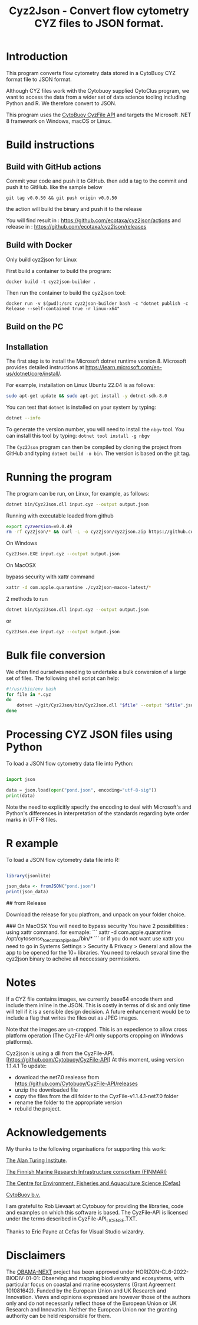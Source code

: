#+TITLE: Cyz2Json - Convert flow cytometry CYZ files to JSON format.

#+HTML: <img src="https://github.com/ecotaxa/cyz2json/actions/workflows/build.yml/badge.svg" alt="Build Cyz2Json"/>

* Introduction

This program converts flow cytometry data stored in a CytoBuoy CYZ
format file to JSON format.

Although CYZ files work with the Cytobuoy supplied CytoClus program,
we want to access the data from a wider set of data science tooling
including Python and R. We therefore convert to JSON.

This program uses the [[https://github.com/Cytobuoy/CyzFile-API][CytoBuoy CyzFile API]] and targets the Microsoft
.NET 8 framework on Windows, macOS or Linux.

* Build instructions

** Build with GitHub actions

Commit your code and push it to GitHub.
then add a tag to the commit and push it to GitHub. like the sample below
#+begin_src
git tag v0.0.50 && git push origin v0.0.50
#+end_src
the action will build the binary and push it to the release

You will find result in : https://github.com/ecotaxa/cyz2json/actions
and release in : https://github.com/ecotaxa/cyz2json/releases



** Build with Docker
Only build cyz2json for Linux

First build a container to build the program:
#+begin_src
docker build -t cyz2json-builder .     
#+end_src

Then run the container to build the cyz2json tool:
#+begin_src
docker run -v $(pwd):/src cyz2json-builder bash -c "dotnet publish -c Release --self-contained true -r linux-x64"     
#+end_src


** Build on the PC

** Installation
The first step is to install the Microsoft dotnet runtime version 8.
Microsoft provides detailed instructions at
https://learn.microsoft.com/en-us/dotnet/core/install/.

For example, installation on Linux Ubuntu 22.04 is as follows:

#+begin_src bash
sudo apt-get update && sudo apt-get install -y dotnet-sdk-8.0
#+end_src

You can test that =dotnet= is installed on your system by typing:

#+begin_src bash
dotnet --info
#+end_src

To generate the version number, you will need to install the =nbgv= tool.
You can install this tool by typing:
=dotnet tool install -g nbgv=


The =Cyz2Json= program can then be compiled by cloning the project
from GitHub and typing =dotnet build -o bin=.
The version is based on the git tag.

* Running the program

The program can be run, on Linux, for example, as follows:

#+begin_src bash
dotnet bin/Cyz2Json.dll input.cyz --output output.json
#+end_src

Running with executable loaded from github
#+begin_src bash
export cyzversion=v0.0.49
rm -rf cyz2json/* && curl -L -o cyz2json/cyz2json.zip https://github.com/ecotaxa/cyz2json/releases/download/$cyzversion/cyz2json-ubuntu-latest.zip && pushd cyz2json && unzip cyz2json.zip && popd && export LD_LIBRARY_PATH=$LD_LIBRARY_PATH:. && cyz2json/Cyz2Json ./Deployment\ 1\ 2024-07-18\ 21h12.cyz --metadatagreedy=false --output ./Deployment\ 1\ 2024-07-18\ 21h12.json
#+end_src


On Windows

#+begin_src bash
Cyz2Json.EXE input.cyz --output output.json
#+end_src

On MacOSX

bypass security with xattr command
#+begin_src bash
xattr -d com.apple.quarantine ./cyz2json-macos-latest/*
#+end_src

2 methods to run
#+begin_src bash
dotnet bin/Cyz2Json.dll input.cyz --output output.json
#+end_src
or
#+begin_src bash
Cyz2Json.exe input.cyz --output output.json
#+end_src



* Bulk file conversion

We often find ourselves needing to undertake a bulk conversion of a
large set of files. The following shell script can help:

#+begin_src bash
#!/usr/bin/env bash
for file in *.cyz
do
    dotnet ~/git/Cyz2Json/bin/Cyz2Json.dll "$file" --output "$file".json
done
#+end_src

* Processing CYZ JSON files using Python

To load a JSON flow cytometry data file into Python:

#+begin_src python

import json

data = json.load(open("pond.json", encoding="utf-8-sig"))
print(data)

#+end_src

Note the need to explicitly specify the encoding to deal with
Microsoft's and Python's differences in interpretation of the
standards regarding byte order marks in UTF-8 files.

* R example

To load a JSON flow cytometry data file into R:

#+begin_src R

library(jsonlite)

json_data <- fromJSON("pond.json")
print(json_data)

#+end_src

# Installation
## from Release

Download the release for you platfrom, and unpack on your folder choice.

### On MacOSX
You will need to bypass security 
You have 2 possibilities :
using xattr command.
for exmaple:
```
xattr -d com.apple.quarantine  /opt/cytosense_to_ecotaxa_pipeline/bin/*
```
or if you do not want use xattr you need to go in Systems Settings > Security & Privacy > General and allow the app to be opened for the 10+ libraries. You need to relauch sevaral time the cyz2json binary to acheive all neccessary permissions.


* Notes

If a CYZ file contains images, we currently base64 encode them and
include them inline in the JSON. This is costly in terms of disk and
only time will tell if it is a sensible design decision. A future
enhancement would be to include a flag that writes the files out as
JPEG images.

Note that the images are un-cropped. This is an expedience to allow
cross platform operation (The CyzFile-API only supports cropping on
Windows platforms).

Cyz2json is using a dll from the CyzFile-API.[https://github.com/Cytobuoy/CyzFile-API]
At this moment, using version 1.1.4.1 
To update:
+ download the net7.0 realease from https://github.com/Cytobuoy/CyzFile-API/releases
+ unzip the downloaded file
+ copy the files from the dll folder to the CyzFile-v1.1.4.1-net7.0 folder
+ rename the folder to the appropriate version
+ rebuild the project.


* Acknowledgements

My thanks to the following organisations for supporting this work:

[[https://www.turing.ac.uk/][The Alan Turing Institute]].

[[https://www.finmari-infrastructure.fi/][The Finnish Marine Research Infrastructure consortium (FINMARI)]]

[[https://www.cefas.co.uk][The Centre for Environment, Fisheries and Aquaculture Science (Cefas)]]

[[https://www.cytobuoy.com/][CytoBuoy b.v.]]

I am grateful to Rob Lievaart at Cytobuoy for providing the libraries,
code and examples on which this software is based. The CyzFile-API is
licensed under the terms described in CyzFile-API_LICENSE.TXT.

Thanks to Eric Payne at Cefas for Visual Studio wizardry.

* Disclaimers

The [[https://obama-next.eu/][OBAMA-NEXT]] project has been approved under
HORIZON-CL6-2022-BIODIV-01-01: Observing and mapping biodiversity and
ecosystems, with particular focus on coastal and marine ecosystems
(Grant Agreement 101081642). Funded by the European Union and UK
Research and Innovation. Views and opinions expressed are however
those of the authors only and do not necessarily reflect those of the
European Union or UK Research and Innovation. Neither the European
Union nor the granting authority can be held responsible for them.


